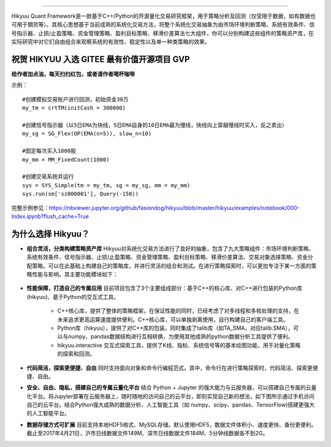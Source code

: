 .. image:: https://hikyuu.org/images/00000_title.png
    :target: https://hikyuu.org
    :align: center
    :alt: Hikyuu

.. image:: https://travis-ci.org/fasiondog/hikyuu.svg?branch=master
    :target: https://travis-ci.org/fasiondog/hikyuu
    
.. image:: https://github.com/fasiondog/hikyuu/workflows/win-build/badge.svg
    :target: https://github.com/fasiondog/hikyuu/actions

.. image:: https://img.shields.io/github/license/mashape/apistatus.svg
    :target: https://github.com/fasiondog/hikyuu/blob/master/LICENSE.txt
    :alt: GitHub

.. image:: https://img.shields.io/badge/license-Anti%20996-blue.svg
    :target: https://github.com/996icu/996.ICU/blob/master/LICENSE
    :alt: GitHub


-----------    
    
Hikyuu Quant Framework是一款基于C++/Python的开源量化交易研究框架，用于策略分析及回测（仅受限于数据，如有数据也可用于期货等）。其核心思想基于当前成熟的系统化交易方法，将整个系统化交易抽象为由市场环境判断策略、系统有效条件、信号指示器、止损/止盈策略、资金管理策略、盈利目标策略、移滑价差算法七大组件，你可以分别构建这些组件的策略资产库，在实际研究中对它们自由组合来观察系统的有效性、稳定性以及单一种类策略的效果。


祝贺 HIKYUU 入选 GITEE 最有价值开源项目 GVP
-----------------------------------------------

.. image:: https://hikyuu.org/images/gitee_GVP.jpg
    :target: https://gitee.com/gvp
    :alt: Gitee
    

**给作者加点油，每天扫扫红包，或者请作者喝杯咖啡**

.. image:: https://hikyuu.org/images/juanzeng.jpg


示例：

::

    #创建模拟交易账户进行回测，初始资金30万
    my_tm = crtTM(initCash = 300000)

    #创建信号指示器（以5日EMA为快线，5日EMA自身的10日EMA最为慢线，快线向上穿越慢线时买入，反之卖出）
    my_sg = SG_Flex(OP(EMA(n=5)), slow_n=10)

    #固定每次买入1000股
    my_mm = MM_FixedCount(1000)

    #创建交易系统并运行
    sys = SYS_Simple(tm = my_tm, sg = my_sg, mm = my_mm)
    sys.run(sm['sz000001'], Query(-150))

.. figure:: https://hikyuu.org/images/10000-overview.png
        :width: 600px

完整示例参见：`<https://nbviewer.jupyter.org/github/fasiondog/hikyuu/blob/master/hikyuu/examples/notebook/000-Index.ipynb?flush_cache=True>`_


为什么选择 Hikyuu？
--------------------

- **组合灵活，分类构建策略资产库** Hikyuu对系统化交易方法进行了良好的抽象，包含了九大策略组件：市场环境判断策略、系统有效条件、信号指示器、止损/止盈策略、资金管理策略、盈利目标策略、移滑价差算法、交易对象选择策略、资金分配策略。可以在此基础上构建自己的策略库，并进行灵活的组合和测试。在进行策略探索时，可以更加专注于某一方面的策略性能与影响。其主要功能模块如下：

  .. figure:: https://hikyuu.org/images/10002-function-arc.png
        :width: 600px

- **性能保障，打造自己的专属应用** 目前项目包含了3个主要组成部分：基于C++的核心库、对C++进行包装的Python库(hikyuu)、基于Python的交互式工具。

    - C++核心库，提供了整体的策略框架，在保证性能的同时，已经考虑了对多线程和多核处理的支持，在未来追求更高运算速度提供便利。C++核心库，可以单独剥离使用，自行构建自己的客户端工具。

    - Python库（hikyuu），提供了对C++库的包装，同时集成了talib库（如TA_SMA，对应talib.SMA），可以与numpy、pandas数据结构进行互相转换，为使用其他成熟的python数据分析工具提供了便利。
    
    - hikyuu.interactive 交互式探索工具，提供了K线、指标、系统信号等的基本绘图功能，用于对量化策略的探索和回测。

- **代码简洁，探索更便捷、自由** 同时支持面向对象和命令行编程范式。其中，命令行在进行策略探索时，代码简洁、探索更便捷、自由。
    
- **安全、自由、隐私，搭建自己的专属云量化平台** 结合 Python + Jupyter 的强大能力与云服务器，可以搭建自己专属的云量化平台。将Jupyter部署在云服务器上，随时随地的访问自己的云平台，即刻实现自己新的想法，如下图所示通过手机访问自己的云平台。结合Python强大成熟的数据分析、人工智能工具（如 numpy、scipy、pandas、TensorFlow)搭建更强大的人工智能平台。
 
- **数据存储方式可扩展** 目前支持本地HDF5格式、MySQL存储。默认使用HDF5，数据文件体积小、速度更快、备份更便利。截止至2017年4月21日，沪市日线数据文件149M、深市日线数据文件184M、5分钟线数据各不到2G。
